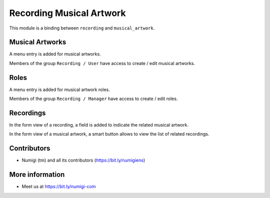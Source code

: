 Recording Musical Artwork
=========================
This module is a binding between ``recording`` and ``musical_artwork``.

Musical Artworks
----------------
A menu entry is added for musical artworks.

.. image:: static/description/musical_artwork_menu.png

Members of the group ``Recording / User`` have access to create / edit musical artworks.

Roles
-----
A menu entry is added for musical artwork roles.

.. image:: static/description/musical_artwork_role_menu.png

Members of the group ``Recording / Manager`` have access to create / edit roles.

Recordings
----------
In the form view of a recording, a field is added to indicate the related musical artwork.

.. image:: static/description/recording_form.png

In the form view of a musical artwork, a smart button allows to view the list of related recordings.

.. image:: static/description/artwork_form_smart_button.png

Contributors
------------
* Numigi (tm) and all its contributors (https://bit.ly/numigiens)

More information
----------------
* Meet us at https://bit.ly/numigi-com
